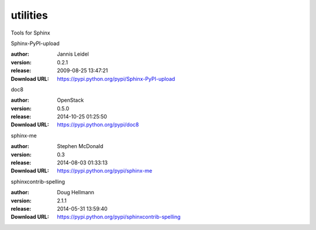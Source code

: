 utilities
=========

Tools for Sphinx

.. role:: extension-name


.. container:: sphinx-extension PyPI

   :extension-name:`Sphinx-PyPI-upload`
   |Sphinx-PyPI-upload-py_versions| |Sphinx-PyPI-upload-download|

   :author:  Jannis Leidel
   :version: 0.2.1
   :release: 2009-08-25 13:47:21
   :Download URL: https://pypi.python.org/pypi/Sphinx-PyPI-upload

   .. |Sphinx-PyPI-upload-py_versions| image:: https://pypip.in/py_versions/Sphinx-PyPI-upload/badge.svg
      :target: https://pypi.python.org/pypi/Sphinx-PyPI-upload/
      :alt: Latest Version

   .. |Sphinx-PyPI-upload-download| image:: https://pypip.in/download/Sphinx-PyPI-upload/badge.svg
      :target: https://pypi.python.org/pypi/Sphinx-PyPI-upload/
      :alt: Downloads

.. container:: sphinx-extension PyPI

   :extension-name:`doc8`
   |doc8-py_versions| |doc8-download|

   :author:  OpenStack
   :version: 0.5.0
   :release: 2014-10-25 01:25:50
   :Download URL: https://pypi.python.org/pypi/doc8

   .. |doc8-py_versions| image:: https://pypip.in/py_versions/doc8/badge.svg
      :target: https://pypi.python.org/pypi/doc8/
      :alt: Latest Version

   .. |doc8-download| image:: https://pypip.in/download/doc8/badge.svg
      :target: https://pypi.python.org/pypi/doc8/
      :alt: Downloads

.. container:: sphinx-extension PyPI

   :extension-name:`sphinx-me`
   |sphinx-me-py_versions| |sphinx-me-download|

   :author:  Stephen McDonald
   :version: 0.3
   :release: 2014-08-03 01:33:13
   :Download URL: https://pypi.python.org/pypi/sphinx-me

   .. |sphinx-me-py_versions| image:: https://pypip.in/py_versions/sphinx-me/badge.svg
      :target: https://pypi.python.org/pypi/sphinx-me/
      :alt: Latest Version

   .. |sphinx-me-download| image:: https://pypip.in/download/sphinx-me/badge.svg
      :target: https://pypi.python.org/pypi/sphinx-me/
      :alt: Downloads

.. container:: sphinx-extension PyPI

   :extension-name:`sphinxcontrib-spelling`
   |sphinxcontrib-spelling-py_versions| |sphinxcontrib-spelling-download|

   :author:  Doug Hellmann
   :version: 2.1.1
   :release: 2014-05-31 13:59:40
   :Download URL: https://pypi.python.org/pypi/sphinxcontrib-spelling

   .. |sphinxcontrib-spelling-py_versions| image:: https://pypip.in/py_versions/sphinxcontrib-spelling/badge.svg
      :target: https://pypi.python.org/pypi/sphinxcontrib-spelling/
      :alt: Latest Version

   .. |sphinxcontrib-spelling-download| image:: https://pypip.in/download/sphinxcontrib-spelling/badge.svg
      :target: https://pypi.python.org/pypi/sphinxcontrib-spelling/
      :alt: Downloads
